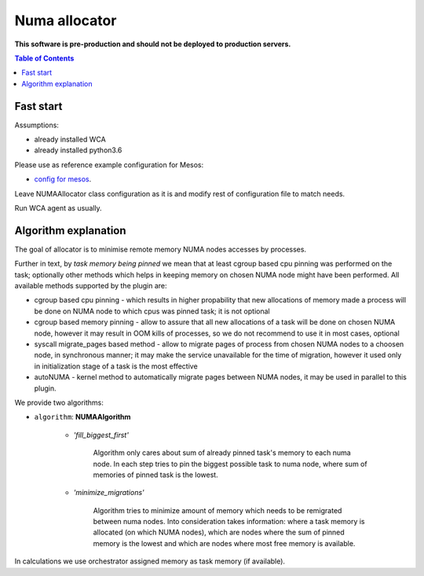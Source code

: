 ==============
Numa allocator
==============

**This software is pre-production and should not be deployed to production servers.**

.. contents:: Table of Contents

Fast start
==========

Assumptions:

- already installed WCA 
- already installed python3.6

Please use as reference example configuration for Mesos:

- `config for mesos <../configs/extra/numa_allocator_mesos.yaml>`_.

Leave NUMAAllocator class configuration as it is and modify rest of configuration file
to match needs.

Run WCA agent as usually.


Algorithm explanation
=====================

The goal of allocator is to minimise remote memory NUMA nodes accesses by processes.

Further in text, by *task memory being pinned* we mean that at least
cgroup based cpu pinning was performed on the task; optionally other methods which helps in
keeping memory on chosen NUMA node might have been performed.
All available methods supported by the plugin are:

- cgroup based cpu pinning - which results in higher propability that new allocations of memory made a process
  will be done on NUMA node to which cpus was pinned task; it is not optional

- cgroup based memory pinning - allow to assure that all new allocations of a task will be done on chosen NUMA node,
  however it may result in OOM kills of processes, so we do not recommend to use it in most cases, optional

- syscall migrate_pages based method - allow to migrate pages of process from chosen NUMA nodes to a choosen node,
  in synchronous manner; it may make the service unavailable for the time of migration,
  however it used only in initialization stage of a task is the most effective

- autoNUMA - kernel method to automatically migrate pages between NUMA nodes, it may be used in parallel to this plugin.


We provide two algorithms:

- ``algorithm``: **NUMAAlgorithm**

    - *'fill_biggest_first'*

        Algorithm only cares about sum of already pinned task's memory to each numa node.
        In each step tries to pin the biggest possible task to numa node, where sum of
        memories of pinned task is the lowest.

    - *'minimize_migrations'*

        Algorithm tries to minimize amount of memory which needs to be remigrated
        between numa nodes.  Into consideration takes information: where a task
        memory is allocated (on which NUMA nodes), which are nodes where the sum
        of pinned memory is the lowest and which are nodes where most
        free memory is available.

In calculations we use orchestrator assigned memory as task memory (if available).
